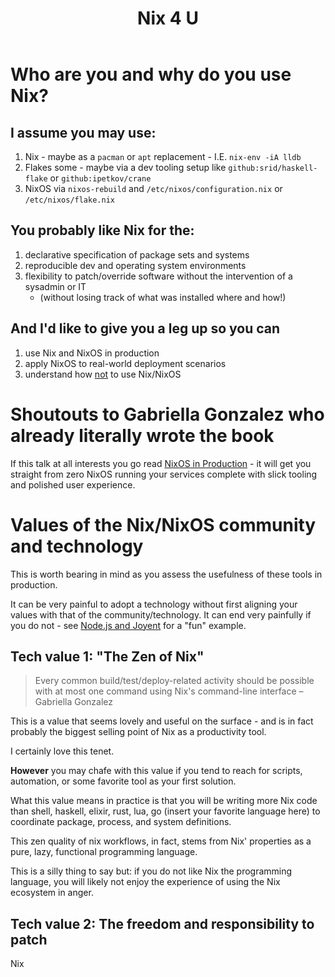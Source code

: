 #+title: Nix 4 U

* Who are you and why do you use Nix?

** I assume you may use:

1. Nix - maybe as a ~pacman~ or ~apt~ replacement - I.E. ~nix-env -iA lldb~
2. Flakes some - maybe via a dev tooling setup like ~github:srid/haskell-flake~ or ~github:ipetkov/crane~
3. NixOS via ~nixos-rebuild~ and ~/etc/nixos/configuration.nix~ or ~/etc/nixos/flake.nix~

** You probably like Nix for the:

1. declarative specification of package sets and systems
2. reproducible dev and operating system environments
3. flexibility to patch/override software without the intervention of a sysadmin or IT
  - (without losing track of what was installed where and how!)

** And I'd like to give you a leg up so you can

1. use Nix and NixOS in production
2. apply NixOS to real-world deployment scenarios
3. understand how _not_ to use Nix/NixOS

* Shoutouts to Gabriella Gonzalez who already literally wrote the book

If this talk at all interests you go read [[https://leanpub.com/nixos-in-production][NixOS in Production]] - it
will get you straight from zero NixOS running your services complete
with slick tooling and polished user experience.

* Values of the Nix/NixOS community and technology

This is worth bearing in mind as you assess the usefulness of these
tools in production.

It can be very painful to adopt a technology without first aligning
your values with that of the community/technology. It can end very
painfully if you do not - see [[https://www.youtube.com/watch?v=9QMGAtxUlAc][Node.js and Joyent]] for a "fun" example.

** Tech value 1: "The Zen of Nix"

#+begin_quote
Every common build/test/deploy-related activity should be possible
with at most one command using Nix's command-line interface
-- Gabriella Gonzalez
#+end_quote

This is a value that seems lovely and useful on the surface - and is
in fact probably the biggest selling point of Nix as a productivity
tool.

I certainly love this tenet.

*However* you may chafe with this value if you tend to reach for
scripts, automation, or some favorite tool as your first solution.

What this value means in practice is that you will be writing more Nix
code than shell, haskell, elixir, rust, lua, go (insert your favorite
language here) to coordinate package, process, and system definitions.

This zen quality of nix workflows, in fact, stems from Nix' properties
as a pure, lazy, functional programming language.

This is a silly thing to say but: if you do not like Nix the
programming language, you will likely not enjoy the experience of
using the Nix ecosystem in anger.

** Tech value 2: The freedom and responsibility to patch

Nix
